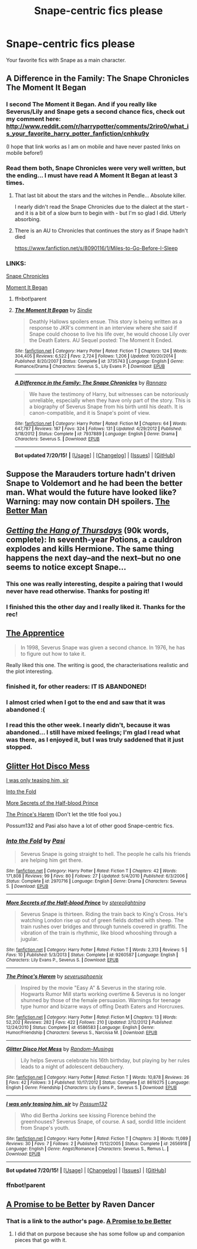 #+TITLE: Snape-centric fics please

* Snape-centric fics please
:PROPERTIES:
:Score: 13
:DateUnix: 1423349809.0
:DateShort: 2015-Feb-08
:FlairText: Request
:END:
Your favorite fics with Snape as a main character.


** A Difference in the Family: The Snape Chronicles\\
The Moment It Began
:PROPERTIES:
:Author: Notosk
:Score: 8
:DateUnix: 1423353924.0
:DateShort: 2015-Feb-08
:END:

*** I second The Moment it Began. And if you really like Severus/Lily and Snape gets a second chance fics, check out my comment here: [[http://www.reddit.com/r/harrypotter/comments/2riro0/what_is_your_favorite_harry_potter_fanfiction/cnhku9y]]

(I hope that link works as I am on mobile and have never pasted links on mobile before!)
:PROPERTIES:
:Author: orangedarkchocolate
:Score: 3
:DateUnix: 1423362797.0
:DateShort: 2015-Feb-08
:END:


*** Read them both, Snape Chronicles were very well written, but the ending... I must have read A Moment It Began at least 3 times.
:PROPERTIES:
:Score: 2
:DateUnix: 1423366459.0
:DateShort: 2015-Feb-08
:END:

**** That last bit about the stars and the witches in Pendle... Absolute killer.

I nearly didn't read the Snape Chronicles due to the dialect at the start - and it is a bit of a slow burn to begin with - but I'm so glad I did. Utterly absorbing.
:PROPERTIES:
:Score: 2
:DateUnix: 1423442719.0
:DateShort: 2015-Feb-09
:END:


**** There is an AU to Chronicles that continues the story as if Snape hadn't died

[[https://www.fanfiction.net/s/8090116/1/Miles-to-Go-Before-I-Sleep]]
:PROPERTIES:
:Author: Notosk
:Score: 2
:DateUnix: 1423367134.0
:DateShort: 2015-Feb-08
:END:


*** LINKS:

[[https://www.fanfiction.net/s/7937889/1/A-Difference-in-the-Family-The-Snape-Chronicles][Snape Chronicles]]

[[https://www.fanfiction.net/s/3735743/1/The-Moment-It-Began][Moment It Began]]
:PROPERTIES:
:Score: 2
:DateUnix: 1423366628.0
:DateShort: 2015-Feb-08
:END:

**** ffnbot!parent
:PROPERTIES:
:Score: 1
:DateUnix: 1438091622.0
:DateShort: 2015-Jul-28
:END:


**** [[http://www.fanfiction.net/s/3735743/1/][*/The Moment It Began/*]] by [[https://www.fanfiction.net/u/46567/Sindie][/Sindie/]]

#+begin_quote
  Deathly Hallows spoilers ensue. This story is being written as a response to JKR's comment in an interview where she said if Snape could choose to live his life over, he would choose Lily over the Death Eaters. AU Sequel posted: The Moment It Ended.
#+end_quote

^{/Site/: [[http://www.fanfiction.net/][fanfiction.net]] *|* /Category/: Harry Potter *|* /Rated/: Fiction T *|* /Chapters/: 124 *|* /Words/: 304,405 *|* /Reviews/: 6,522 *|* /Favs/: 2,724 *|* /Follows/: 1,206 *|* /Updated/: 10/20/2014 *|* /Published/: 8/20/2007 *|* /Status/: Complete *|* /id/: 3735743 *|* /Language/: English *|* /Genre/: Romance/Drama *|* /Characters/: Severus S., Lily Evans P. *|* /Download/: [[http://ficsave.com/?story_url=https://www.fanfiction.net/s/3735743&format=epub&auto_download=yes][EPUB]]}

--------------

[[http://www.fanfiction.net/s/7937889/1/][*/A Difference in the Family: The Snape Chronicles/*]] by [[https://www.fanfiction.net/u/3824385/Rannaro][/Rannaro/]]

#+begin_quote
  We have the testimony of Harry, but witnesses can be notoriously unreliable, especially when they have only part of the story. This is a biography of Severus Snape from his birth until his death. It is canon-compatible, and it is Snape's point of view.
#+end_quote

^{/Site/: [[http://www.fanfiction.net/][fanfiction.net]] *|* /Category/: Harry Potter *|* /Rated/: Fiction M *|* /Chapters/: 64 *|* /Words/: 647,787 *|* /Reviews/: 187 *|* /Favs/: 324 *|* /Follows/: 131 *|* /Updated/: 4/29/2012 *|* /Published/: 3/18/2012 *|* /Status/: Complete *|* /id/: 7937889 *|* /Language/: English *|* /Genre/: Drama *|* /Characters/: Severus S. *|* /Download/: [[http://ficsave.com/?story_url=https://www.fanfiction.net/s/7937889&format=epub&auto_download=yes][EPUB]]}

--------------

*Bot updated 7/20/15!* *|* [[[https://github.com/tusing/reddit-ffn-bot/wiki/Usage][Usage]]] | [[[https://github.com/tusing/reddit-ffn-bot/wiki/Changelog][Changelog]]] | [[[https://github.com/tusing/reddit-ffn-bot/issues/][Issues]]] | [[[https://github.com/tusing/reddit-ffn-bot/][GitHub]]]
:PROPERTIES:
:Author: FanfictionBot
:Score: 1
:DateUnix: 1438091679.0
:DateShort: 2015-Jul-28
:END:


** Suppose the Marauders torture hadn't driven Snape to Voldemort and he had been the better man. What would the future have looked like? Warning: may now contain DH spoilers. [[https://www.fanfiction.net/s/3570937/1/The-Better-Man][The Better Man]]
:PROPERTIES:
:Author: tdmut
:Score: 6
:DateUnix: 1423369006.0
:DateShort: 2015-Feb-08
:END:


** /[[https://hayseed42.wordpress.com/2014/06/27/getting-the-hang-of-thursdays-0122/][Getting the Hang of Thursdays]]/ (90k words, complete): In seventh-year Potions, a cauldron explodes and kills Hermione. The same thing happens the next day--and the next--but no one seems to notice except Snape...
:PROPERTIES:
:Author: ToaKraka
:Score: 11
:DateUnix: 1423355732.0
:DateShort: 2015-Feb-08
:END:

*** This one was really interesting, despite a pairing that I would never have read otherwise. Thanks for posting it!
:PROPERTIES:
:Author: oops_i_made_a_typi
:Score: 2
:DateUnix: 1423373756.0
:DateShort: 2015-Feb-08
:END:


*** I finished this the other day and I really liked it. Thanks for the rec!
:PROPERTIES:
:Score: 2
:DateUnix: 1423712479.0
:DateShort: 2015-Feb-12
:END:


** [[https://www.fanfiction.net/s/6306296/1/The-Apprentice][The Apprentice]]

#+begin_quote
  In 1998, Severus Snape was given a second chance. In 1976, he has to figure out how to take it.
#+end_quote

Really liked this one. The writing is good, the characterisations realistic and the plot interesting.
:PROPERTIES:
:Author: aufwlx
:Score: 5
:DateUnix: 1423352598.0
:DateShort: 2015-Feb-08
:END:

*** finished it, for other readers: IT IS ABANDONED!
:PROPERTIES:
:Score: 3
:DateUnix: 1423398203.0
:DateShort: 2015-Feb-08
:END:


*** I almost cried when I got to the end and saw that it was abandoned :(
:PROPERTIES:
:Author: Cloudborn
:Score: 1
:DateUnix: 1423435277.0
:DateShort: 2015-Feb-09
:END:


*** I read this the other week. I nearly didn't, because it was abandoned... I still have mixed feelings; I'm glad I read what was there, as I enjoyed it, but I was truly saddened that it just stopped.
:PROPERTIES:
:Score: 1
:DateUnix: 1423442567.0
:DateShort: 2015-Feb-09
:END:


** [[https://www.fanfiction.net/s/8619275/1/Glitter-Disco-Hot-Mess][Glitter Hot Disco Mess]]

[[https://www.fanfiction.net/s/2656918/1/I-was-only-teasing-him-sir][I was only teasing him, sir]]

[[https://www.fanfiction.net/s/2970716/1/Into-the-Fold][Into the Fold]]

[[https://www.fanfiction.net/s/9260587/1/More-Secrets-of-the-Half-blood-Prince][More Secrets of the Half-blood Prince]]

[[https://www.fanfiction.net/s/6586583/1/The-Prince-s-Harem][The Prince's Harem]] (Don't let the title fool you.)

Possum132 and Pasi also have a lot of other good Snape-centric fics.
:PROPERTIES:
:Author: incestfic
:Score: 2
:DateUnix: 1423400877.0
:DateShort: 2015-Feb-08
:END:

*** [[http://www.fanfiction.net/s/2970716/1/][*/Into the Fold/*]] by [[https://www.fanfiction.net/u/509415/Pasi][/Pasi/]]

#+begin_quote
  Severus Snape is going straight to hell. The people he calls his friends are helping him get there.
#+end_quote

^{/Site/: [[http://www.fanfiction.net/][fanfiction.net]] *|* /Category/: Harry Potter *|* /Rated/: Fiction T *|* /Chapters/: 42 *|* /Words/: 171,808 *|* /Reviews/: 99 *|* /Favs/: 80 *|* /Follows/: 27 *|* /Updated/: 5/4/2010 *|* /Published/: 6/3/2006 *|* /Status/: Complete *|* /id/: 2970716 *|* /Language/: English *|* /Genre/: Drama *|* /Characters/: Severus S. *|* /Download/: [[http://ficsave.com/?story_url=https://www.fanfiction.net/s/2970716&format=epub&auto_download=yes][EPUB]]}

--------------

[[http://www.fanfiction.net/s/9260587/1/][*/More Secrets of the Half-blood Prince/*]] by [[https://www.fanfiction.net/u/4686305/stereolightning][/stereolightning/]]

#+begin_quote
  Severus Snape is thirteen. Riding the train back to King's Cross. He's watching London rise up out of green fields dotted with sheep. The train rushes over bridges and through tunnels covered in graffiti. The vibration of the train is rhythmic, like blood whooshing through a jugular.
#+end_quote

^{/Site/: [[http://www.fanfiction.net/][fanfiction.net]] *|* /Category/: Harry Potter *|* /Rated/: Fiction T *|* /Words/: 2,313 *|* /Reviews/: 5 *|* /Favs/: 10 *|* /Published/: 5/3/2013 *|* /Status/: Complete *|* /id/: 9260587 *|* /Language/: English *|* /Characters/: Lily Evans P., Severus S. *|* /Download/: [[http://ficsave.com/?story_url=https://www.fanfiction.net/s/9260587&format=epub&auto_download=yes][EPUB]]}

--------------

[[http://www.fanfiction.net/s/6586583/1/][*/The Prince's Harem/*]] by [[https://www.fanfiction.net/u/714311/severusphoenix][/severusphoenix/]]

#+begin_quote
  Inspired by the movie "Easy A" & Severus in the staring role. Hogwarts Rumor Mill starts working overtime & Severus is no longer shunned by those of the female persuasion. Warnings for teenage type humor and bizarre ways of offing Death Eaters and Horcruxes.
#+end_quote

^{/Site/: [[http://www.fanfiction.net/][fanfiction.net]] *|* /Category/: Harry Potter *|* /Rated/: Fiction M *|* /Chapters/: 13 *|* /Words/: 52,202 *|* /Reviews/: 282 *|* /Favs/: 422 *|* /Follows/: 210 *|* /Updated/: 2/12/2012 *|* /Published/: 12/24/2010 *|* /Status/: Complete *|* /id/: 6586583 *|* /Language/: English *|* /Genre/: Humor/Friendship *|* /Characters/: Severus S., Narcissa M. *|* /Download/: [[http://ficsave.com/?story_url=https://www.fanfiction.net/s/6586583&format=epub&auto_download=yes][EPUB]]}

--------------

[[http://www.fanfiction.net/s/8619275/1/][*/Glitter Disco Hot Mess/*]] by [[https://www.fanfiction.net/u/765781/Random-Musings][/Random-Musings/]]

#+begin_quote
  Lily helps Severus celebrate his 16th birthday, but playing by her rules leads to a night of adolescent debauchery.
#+end_quote

^{/Site/: [[http://www.fanfiction.net/][fanfiction.net]] *|* /Category/: Harry Potter *|* /Rated/: Fiction T *|* /Words/: 10,878 *|* /Reviews/: 26 *|* /Favs/: 42 *|* /Follows/: 3 *|* /Published/: 10/17/2012 *|* /Status/: Complete *|* /id/: 8619275 *|* /Language/: English *|* /Genre/: Friendship *|* /Characters/: Lily Evans P., Severus S. *|* /Download/: [[http://ficsave.com/?story_url=https://www.fanfiction.net/s/8619275&format=epub&auto_download=yes][EPUB]]}

--------------

[[http://www.fanfiction.net/s/2656918/1/][*/I was only teasing him, sir/*]] by [[https://www.fanfiction.net/u/862385/Possum132][/Possum132/]]

#+begin_quote
  Who did Bertha Jorkins see kissing Florence behind the greenhouses? Severus Snape, of course. A sad, sordid little incident from Snape's youth.
#+end_quote

^{/Site/: [[http://www.fanfiction.net/][fanfiction.net]] *|* /Category/: Harry Potter *|* /Rated/: Fiction T *|* /Chapters/: 3 *|* /Words/: 11,089 *|* /Reviews/: 30 *|* /Favs/: 7 *|* /Follows/: 2 *|* /Published/: 11/12/2005 *|* /Status/: Complete *|* /id/: 2656918 *|* /Language/: English *|* /Genre/: Angst/Romance *|* /Characters/: Severus S., Remus L. *|* /Download/: [[http://ficsave.com/?story_url=https://www.fanfiction.net/s/2656918&format=epub&auto_download=yes][EPUB]]}

--------------

*Bot updated 7/20/15!* *|* [[[https://github.com/tusing/reddit-ffn-bot/wiki/Usage][Usage]]] | [[[https://github.com/tusing/reddit-ffn-bot/wiki/Changelog][Changelog]]] | [[[https://github.com/tusing/reddit-ffn-bot/issues/][Issues]]] | [[[https://github.com/tusing/reddit-ffn-bot/][GitHub]]]
:PROPERTIES:
:Author: FanfictionBot
:Score: 2
:DateUnix: 1438091964.0
:DateShort: 2015-Jul-28
:END:


*** ffnbot!parent
:PROPERTIES:
:Score: 1
:DateUnix: 1438091675.0
:DateShort: 2015-Jul-28
:END:


** [[https://www.fanfiction.net/u/69188/Raven-Dancer][A Promise to be Better]] by Raven Dancer
:PROPERTIES:
:Author: dogsmakebestpeeps
:Score: 1
:DateUnix: 1423352081.0
:DateShort: 2015-Feb-08
:END:

*** That is a link to the author's page. [[https://www.fanfiction.net/s/436569/1/A-Promise-to-Be-Better][A Promise to be Better]]
:PROPERTIES:
:Score: 1
:DateUnix: 1423352269.0
:DateShort: 2015-Feb-08
:END:

**** I did that on purpose because she has some follow up and companion pieces that go with it.
:PROPERTIES:
:Author: dogsmakebestpeeps
:Score: 1
:DateUnix: 1423362564.0
:DateShort: 2015-Feb-08
:END:
